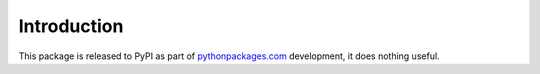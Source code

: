 
Introduction
============

This package is released to PyPI as part of `pythonpackages.com`_ development, it does nothing useful.

.. _`pythonpackages.com`: http://pythonpackages.com
